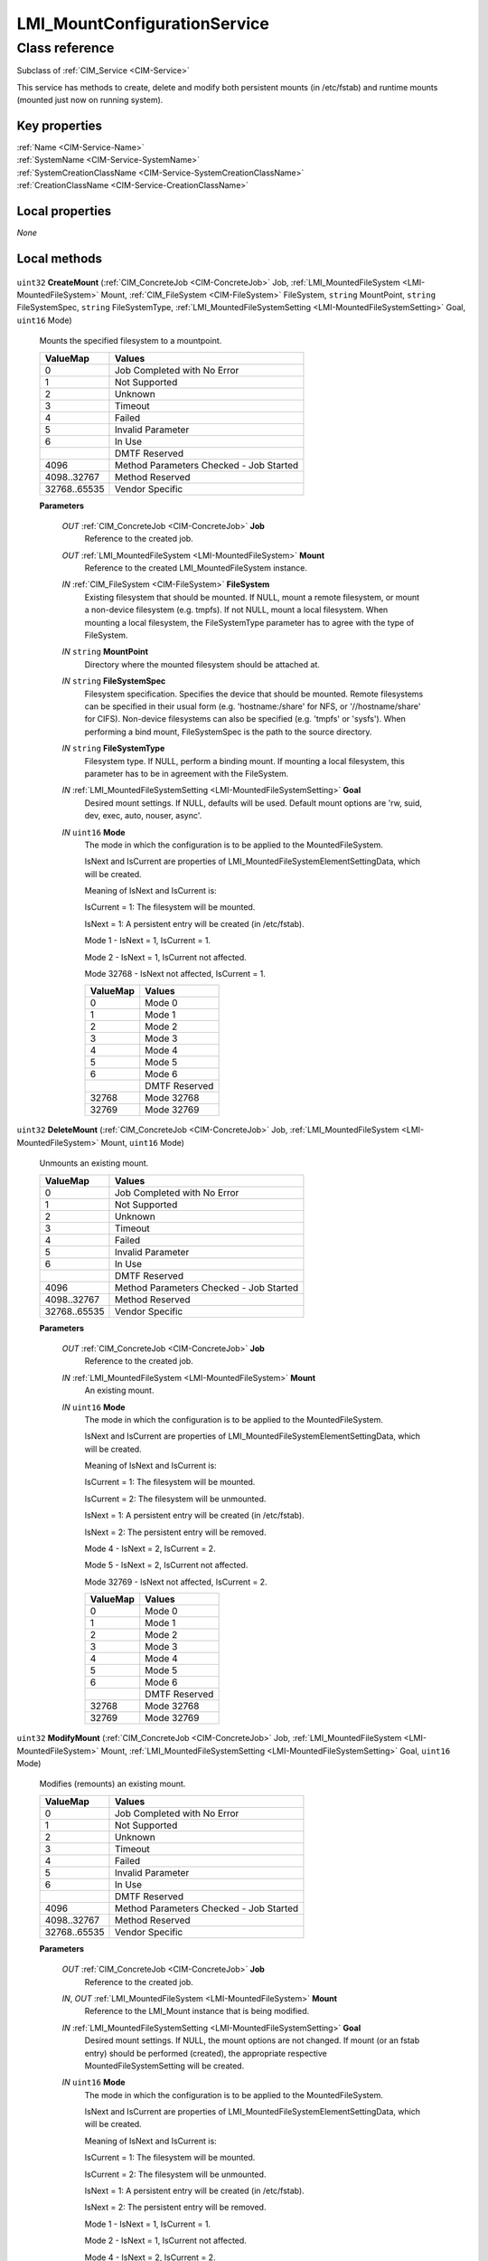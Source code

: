 .. _LMI-MountConfigurationService:

LMI_MountConfigurationService
-----------------------------

Class reference
===============
Subclass of :ref:`CIM_Service <CIM-Service>`

This service has methods to create, delete and modify both persistent mounts (in /etc/fstab) and runtime mounts (mounted just now on running system).


Key properties
^^^^^^^^^^^^^^

| :ref:`Name <CIM-Service-Name>`
| :ref:`SystemName <CIM-Service-SystemName>`
| :ref:`SystemCreationClassName <CIM-Service-SystemCreationClassName>`
| :ref:`CreationClassName <CIM-Service-CreationClassName>`

Local properties
^^^^^^^^^^^^^^^^

*None*

Local methods
^^^^^^^^^^^^^

    .. _LMI-MountConfigurationService-CreateMount:

``uint32`` **CreateMount** (:ref:`CIM_ConcreteJob <CIM-ConcreteJob>` Job, :ref:`LMI_MountedFileSystem <LMI-MountedFileSystem>` Mount, :ref:`CIM_FileSystem <CIM-FileSystem>` FileSystem, ``string`` MountPoint, ``string`` FileSystemSpec, ``string`` FileSystemType, :ref:`LMI_MountedFileSystemSetting <LMI-MountedFileSystemSetting>` Goal, ``uint16`` Mode)

    Mounts the specified filesystem to a mountpoint.

    
    ============ =======================================
    ValueMap     Values                                 
    ============ =======================================
    0            Job Completed with No Error            
    1            Not Supported                          
    2            Unknown                                
    3            Timeout                                
    4            Failed                                 
    5            Invalid Parameter                      
    6            In Use                                 
    ..           DMTF Reserved                          
    4096         Method Parameters Checked - Job Started
    4098..32767  Method Reserved                        
    32768..65535 Vendor Specific                        
    ============ =======================================
    
    **Parameters**
    
        *OUT* :ref:`CIM_ConcreteJob <CIM-ConcreteJob>` **Job**
            Reference to the created job.

            
        
        *OUT* :ref:`LMI_MountedFileSystem <LMI-MountedFileSystem>` **Mount**
            Reference to the created LMI_MountedFileSystem instance.

            
        
        *IN* :ref:`CIM_FileSystem <CIM-FileSystem>` **FileSystem**
            Existing filesystem that should be mounted. If NULL, mount a remote filesystem, or mount a non-device filesystem (e.g. tmpfs). If not NULL, mount a local filesystem. When mounting a local filesystem, the FileSystemType parameter has to agree with the type of FileSystem.

            
        
        *IN* ``string`` **MountPoint**
            Directory where the mounted filesystem should be attached at.

            
        
        *IN* ``string`` **FileSystemSpec**
            Filesystem specification. Specifies the device that should be mounted. Remote filesystems can be specified in their usual form (e.g. 'hostname:/share' for NFS, or '//hostname/share' for CIFS). Non-device filesystems can also be specified (e.g. 'tmpfs' or 'sysfs'). When performing a bind mount, FileSystemSpec is the path to the source directory.

            
        
        *IN* ``string`` **FileSystemType**
            Filesystem type. If NULL, perform a binding mount. If mounting a local filesystem, this parameter has to be in agreement with the FileSystem.

            
        
        *IN* :ref:`LMI_MountedFileSystemSetting <LMI-MountedFileSystemSetting>` **Goal**
            Desired mount settings. If NULL, defaults will be used. Default mount options are 'rw, suid, dev, exec, auto, nouser, async'.

            
        
        *IN* ``uint16`` **Mode**
            The mode in which the configuration is to be applied to the MountedFileSystem.

            IsNext and IsCurrent are properties of LMI_MountedFileSystemElementSettingData, which will be created.

            Meaning of IsNext and IsCurrent is: 

            IsCurrent = 1: The filesystem will be mounted.

            IsNext = 1: A persistent entry will be created (in /etc/fstab). 

            Mode 1 - IsNext = 1, IsCurrent = 1.

            Mode 2 - IsNext = 1, IsCurrent not affected.

            Mode 32768 - IsNext not affected, IsCurrent = 1.

            
            ======== =============
            ValueMap Values       
            ======== =============
            0        Mode 0       
            1        Mode 1       
            2        Mode 2       
            3        Mode 3       
            4        Mode 4       
            5        Mode 5       
            6        Mode 6       
            ..       DMTF Reserved
            32768    Mode 32768   
            32769    Mode 32769   
            ======== =============
            
        
    
    .. _LMI-MountConfigurationService-DeleteMount:

``uint32`` **DeleteMount** (:ref:`CIM_ConcreteJob <CIM-ConcreteJob>` Job, :ref:`LMI_MountedFileSystem <LMI-MountedFileSystem>` Mount, ``uint16`` Mode)

    Unmounts an existing mount.

    
    ============ =======================================
    ValueMap     Values                                 
    ============ =======================================
    0            Job Completed with No Error            
    1            Not Supported                          
    2            Unknown                                
    3            Timeout                                
    4            Failed                                 
    5            Invalid Parameter                      
    6            In Use                                 
    ..           DMTF Reserved                          
    4096         Method Parameters Checked - Job Started
    4098..32767  Method Reserved                        
    32768..65535 Vendor Specific                        
    ============ =======================================
    
    **Parameters**
    
        *OUT* :ref:`CIM_ConcreteJob <CIM-ConcreteJob>` **Job**
            Reference to the created job.

            
        
        *IN* :ref:`LMI_MountedFileSystem <LMI-MountedFileSystem>` **Mount**
            An existing mount.

            
        
        *IN* ``uint16`` **Mode**
            The mode in which the configuration is to be applied to the MountedFileSystem.

            IsNext and IsCurrent are properties of LMI_MountedFileSystemElementSettingData, which will be created.

            Meaning of IsNext and IsCurrent is: 

            IsCurrent = 1: The filesystem will be mounted.

            IsCurrent = 2: The filesystem will be unmounted.

            IsNext = 1: A persistent entry will be created (in /etc/fstab). 

            IsNext = 2: The persistent entry will be removed. 

            Mode 4 - IsNext = 2, IsCurrent = 2.

            Mode 5 - IsNext = 2, IsCurrent not affected.

            Mode 32769 - IsNext not affected, IsCurrent = 2.

            
            ======== =============
            ValueMap Values       
            ======== =============
            0        Mode 0       
            1        Mode 1       
            2        Mode 2       
            3        Mode 3       
            4        Mode 4       
            5        Mode 5       
            6        Mode 6       
            ..       DMTF Reserved
            32768    Mode 32768   
            32769    Mode 32769   
            ======== =============
            
        
    
    .. _LMI-MountConfigurationService-ModifyMount:

``uint32`` **ModifyMount** (:ref:`CIM_ConcreteJob <CIM-ConcreteJob>` Job, :ref:`LMI_MountedFileSystem <LMI-MountedFileSystem>` Mount, :ref:`LMI_MountedFileSystemSetting <LMI-MountedFileSystemSetting>` Goal, ``uint16`` Mode)

    Modifies (remounts) an existing mount.

    
    ============ =======================================
    ValueMap     Values                                 
    ============ =======================================
    0            Job Completed with No Error            
    1            Not Supported                          
    2            Unknown                                
    3            Timeout                                
    4            Failed                                 
    5            Invalid Parameter                      
    6            In Use                                 
    ..           DMTF Reserved                          
    4096         Method Parameters Checked - Job Started
    4098..32767  Method Reserved                        
    32768..65535 Vendor Specific                        
    ============ =======================================
    
    **Parameters**
    
        *OUT* :ref:`CIM_ConcreteJob <CIM-ConcreteJob>` **Job**
            Reference to the created job.

            
        
        *IN*, *OUT* :ref:`LMI_MountedFileSystem <LMI-MountedFileSystem>` **Mount**
            Reference to the LMI_Mount instance that is being modified. 

            
        
        *IN* :ref:`LMI_MountedFileSystemSetting <LMI-MountedFileSystemSetting>` **Goal**
            Desired mount settings. If NULL, the mount options are not changed. If mount (or an fstab entry) should be performed (created), the appropriate respective MountedFileSystemSetting will be created.

            
        
        *IN* ``uint16`` **Mode**
            The mode in which the configuration is to be applied to the MountedFileSystem.

            IsNext and IsCurrent are properties of LMI_MountedFileSystemElementSettingData, which will be created.

            Meaning of IsNext and IsCurrent is: 

            IsCurrent = 1: The filesystem will be mounted.

            IsCurrent = 2: The filesystem will be unmounted.

            IsNext = 1: A persistent entry will be created (in /etc/fstab). 

            IsNext = 2: The persistent entry will be removed. 

            Mode 1 - IsNext = 1, IsCurrent = 1.

            Mode 2 - IsNext = 1, IsCurrent not affected.

            Mode 4 - IsNext = 2, IsCurrent = 2.

            Mode 5 - IsNext = 2, IsCurrent not affected.

            Mode 32768 - IsNext not affected, IsCurrent = 1.

            Mode 32769 - IsNext not affected, IsCurrent = 2.

            
            ======== =============
            ValueMap Values       
            ======== =============
            0        Mode 0       
            1        Mode 1       
            2        Mode 2       
            3        Mode 3       
            4        Mode 4       
            5        Mode 5       
            6        Mode 6       
            ..       DMTF Reserved
            32768    Mode 32768   
            32769    Mode 32769   
            ======== =============
            
        
    

Inherited properties
^^^^^^^^^^^^^^^^^^^^

| ``uint16`` :ref:`RequestedState <CIM-EnabledLogicalElement-RequestedState>`
| ``uint16`` :ref:`HealthState <CIM-ManagedSystemElement-HealthState>`
| ``string[]`` :ref:`StatusDescriptions <CIM-ManagedSystemElement-StatusDescriptions>`
| ``string`` :ref:`InstanceID <CIM-ManagedElement-InstanceID>`
| ``uint16`` :ref:`CommunicationStatus <CIM-ManagedSystemElement-CommunicationStatus>`
| ``string`` :ref:`SystemName <CIM-Service-SystemName>`
| ``string`` :ref:`LoSID <CIM-Service-LoSID>`
| ``string`` :ref:`Status <CIM-ManagedSystemElement-Status>`
| ``string`` :ref:`ElementName <CIM-ManagedElement-ElementName>`
| ``string`` :ref:`Description <CIM-ManagedElement-Description>`
| ``uint16`` :ref:`TransitioningToState <CIM-EnabledLogicalElement-TransitioningToState>`
| ``boolean`` :ref:`Started <CIM-Service-Started>`
| ``datetime`` :ref:`TimeOfLastStateChange <CIM-EnabledLogicalElement-TimeOfLastStateChange>`
| ``uint16`` :ref:`PrimaryStatus <CIM-ManagedSystemElement-PrimaryStatus>`
| ``uint16`` :ref:`DetailedStatus <CIM-ManagedSystemElement-DetailedStatus>`
| ``string`` :ref:`Name <CIM-Service-Name>`
| ``datetime`` :ref:`InstallDate <CIM-ManagedSystemElement-InstallDate>`
| ``uint16`` :ref:`EnabledDefault <CIM-EnabledLogicalElement-EnabledDefault>`
| ``uint16`` :ref:`EnabledState <CIM-EnabledLogicalElement-EnabledState>`
| ``string`` :ref:`LoSOrgID <CIM-Service-LoSOrgID>`
| ``string`` :ref:`PrimaryOwnerContact <CIM-Service-PrimaryOwnerContact>`
| ``string`` :ref:`Caption <CIM-ManagedElement-Caption>`
| ``string`` :ref:`StartMode <CIM-Service-StartMode>`
| ``uint16[]`` :ref:`AvailableRequestedStates <CIM-EnabledLogicalElement-AvailableRequestedStates>`
| ``uint64`` :ref:`Generation <CIM-ManagedElement-Generation>`
| ``string`` :ref:`OtherEnabledState <CIM-EnabledLogicalElement-OtherEnabledState>`
| ``uint16[]`` :ref:`OperationalStatus <CIM-ManagedSystemElement-OperationalStatus>`
| ``uint16`` :ref:`OperatingStatus <CIM-ManagedSystemElement-OperatingStatus>`
| ``string`` :ref:`SystemCreationClassName <CIM-Service-SystemCreationClassName>`
| ``string`` :ref:`CreationClassName <CIM-Service-CreationClassName>`
| ``string`` :ref:`PrimaryOwnerName <CIM-Service-PrimaryOwnerName>`

Inherited methods
^^^^^^^^^^^^^^^^^

| :ref:`RequestStateChange <CIM-EnabledLogicalElement-RequestStateChange>`
| :ref:`StopService <CIM-Service-StopService>`
| :ref:`ChangeAffectedElementsAssignedSequence <CIM-Service-ChangeAffectedElementsAssignedSequence>`
| :ref:`StartService <CIM-Service-StartService>`

